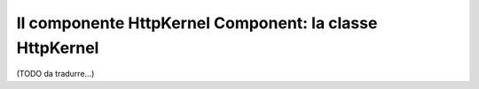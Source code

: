 Il componente HttpKernel Component: la classe HttpKernel
========================================================

(TODO da tradurre...)

